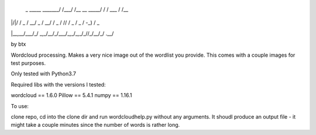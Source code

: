                      __    __             ____       __
 _    _____  _______/ /___/ /__  __ _____/ / /  ___ / /__
| |/|/ / _ \/ __/ _  / __/ / _ \/ // / _  / _ \/ -_) / _ \
|__,__/\___/_/  \_,_/\__/_/\___/\_,_/\_,_/_//_/\__/_/ .__/

by btx

Wordcloud processing.  Makes a very nice image out of the wordlist you
provide.  This comes with a couple images for test purposes.

Only tested with Python3.7

Required libs with the versions I tested:

wordcloud == 1.6.0
Pillow == 5.4.1
numpy == 1.16.1

To use:

clone repo, cd into the clone dir and run wordcloudhelp.py without any
arguments.  It shoudl produce an output file - it might take a couple
minutes since the number of words is rather long.

